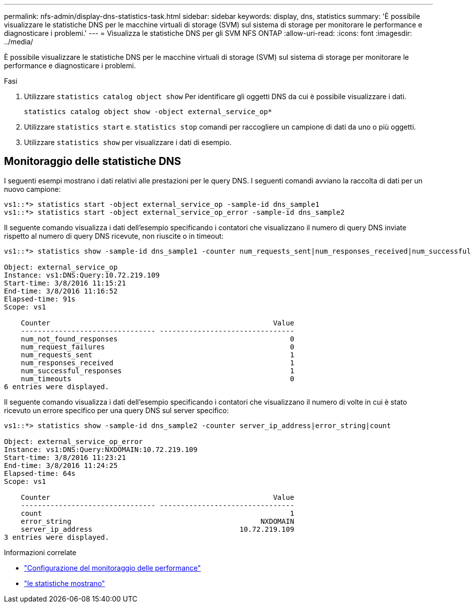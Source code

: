 ---
permalink: nfs-admin/display-dns-statistics-task.html 
sidebar: sidebar 
keywords: display, dns, statistics 
summary: 'È possibile visualizzare le statistiche DNS per le macchine virtuali di storage (SVM) sul sistema di storage per monitorare le performance e diagnosticare i problemi.' 
---
= Visualizza le statistiche DNS per gli SVM NFS ONTAP
:allow-uri-read: 
:icons: font
:imagesdir: ../media/


[role="lead"]
È possibile visualizzare le statistiche DNS per le macchine virtuali di storage (SVM) sul sistema di storage per monitorare le performance e diagnosticare i problemi.

.Fasi
. Utilizzare `statistics catalog object show` Per identificare gli oggetti DNS da cui è possibile visualizzare i dati.
+
`statistics catalog object show -object external_service_op*`

. Utilizzare `statistics start` e. `statistics stop` comandi per raccogliere un campione di dati da uno o più oggetti.
. Utilizzare `statistics show` per visualizzare i dati di esempio.




== Monitoraggio delle statistiche DNS

I seguenti esempi mostrano i dati relativi alle prestazioni per le query DNS. I seguenti comandi avviano la raccolta di dati per un nuovo campione:

[listing]
----
vs1::*> statistics start -object external_service_op -sample-id dns_sample1
vs1::*> statistics start -object external_service_op_error -sample-id dns_sample2
----
Il seguente comando visualizza i dati dell'esempio specificando i contatori che visualizzano il numero di query DNS inviate rispetto al numero di query DNS ricevute, non riuscite o in timeout:

[listing]
----
vs1::*> statistics show -sample-id dns_sample1 -counter num_requests_sent|num_responses_received|num_successful_responses|num_timeouts|num_request_failures|num_not_found_responses

Object: external_service_op
Instance: vs1:DNS:Query:10.72.219.109
Start-time: 3/8/2016 11:15:21
End-time: 3/8/2016 11:16:52
Elapsed-time: 91s
Scope: vs1

    Counter                                                     Value
    -------------------------------- --------------------------------
    num_not_found_responses                                         0
    num_request_failures                                            0
    num_requests_sent                                               1
    num_responses_received                                          1
    num_successful_responses                                        1
    num_timeouts                                                    0
6 entries were displayed.
----
Il seguente comando visualizza i dati dell'esempio specificando i contatori che visualizzano il numero di volte in cui è stato ricevuto un errore specifico per una query DNS sul server specifico:

[listing]
----
vs1::*> statistics show -sample-id dns_sample2 -counter server_ip_address|error_string|count

Object: external_service_op_error
Instance: vs1:DNS:Query:NXDOMAIN:10.72.219.109
Start-time: 3/8/2016 11:23:21
End-time: 3/8/2016 11:24:25
Elapsed-time: 64s
Scope: vs1

    Counter                                                     Value
    -------------------------------- --------------------------------
    count                                                           1
    error_string                                             NXDOMAIN
    server_ip_address                                   10.72.219.109
3 entries were displayed.
----
.Informazioni correlate
* link:../performance-config/index.html["Configurazione del monitoraggio delle performance"]
* link:https://docs.netapp.com/us-en/ontap-cli/statistics-show.html["le statistiche mostrano"^]

